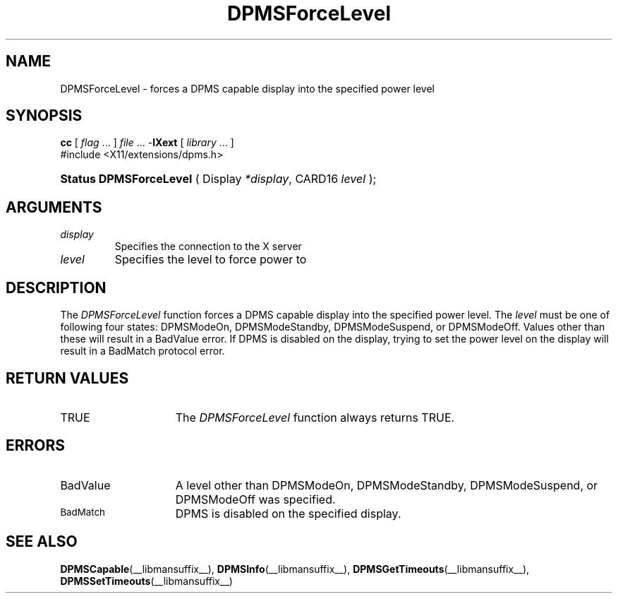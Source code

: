 .\" Copyright \(co Digital Equipment Corporation, 1996
.\"
.\" Permission to use, copy, modify, distribute, and sell this
.\" documentation for any purpose is hereby granted without fee,
.\" provided that the above copyright notice and this permission
.\" notice appear in all copies.  Digital Equipment Corporation
.\" makes no representations about the suitability for any purpose
.\" of the information in this document.  This documentation is
.\" provided ``as is'' without express or implied warranty.
.\"
.\" Copyright (c) 1999, 2005, Oracle and/or its affiliates. All rights reserved.
.\"
.\" Permission is hereby granted, free of charge, to any person obtaining a
.\" copy of this software and associated documentation files (the "Software"),
.\" to deal in the Software without restriction, including without limitation
.\" the rights to use, copy, modify, merge, publish, distribute, sublicense,
.\" and/or sell copies of the Software, and to permit persons to whom the
.\" Software is furnished to do so, subject to the following conditions:
.\"
.\" The above copyright notice and this permission notice (including the next
.\" paragraph) shall be included in all copies or substantial portions of the
.\" Software.
.\"
.\" THE SOFTWARE IS PROVIDED "AS IS", WITHOUT WARRANTY OF ANY KIND, EXPRESS OR
.\" IMPLIED, INCLUDING BUT NOT LIMITED TO THE WARRANTIES OF MERCHANTABILITY,
.\" FITNESS FOR A PARTICULAR PURPOSE AND NONINFRINGEMENT.  IN NO EVENT SHALL
.\" THE AUTHORS OR COPYRIGHT HOLDERS BE LIABLE FOR ANY CLAIM, DAMAGES OR OTHER
.\" LIABILITY, WHETHER IN AN ACTION OF CONTRACT, TORT OR OTHERWISE, ARISING
.\" FROM, OUT OF OR IN CONNECTION WITH THE SOFTWARE OR THE USE OR OTHER
.\" DEALINGS IN THE SOFTWARE.
.\"
.\" X Window System is a trademark of The Open Group.
.\"
.TH DPMSForceLevel __libmansuffix__ __xorgversion__ "X FUNCTIONS"
.SH NAME
DPMSForceLevel \- forces a DPMS capable display into the
specified power level
.SH SYNOPSIS
.PP
.nf
\fBcc\fR [ \fIflag\fR \&.\&.\&. ] \fIfile\fR \&.\&.\&. -\fBlXext\fR [ \fIlibrary\fR \&.\&.\&. ]
\&#include <X11/extensions/dpms.h>
.HP
.BR "Status DPMSForceLevel" " ( Display \fI*display\fP\^, CARD16 \fIlevel\fP\^ );"
.if n .ti +5n
.if t .ti +.5i
.SH ARGUMENTS
.TP
.I display
Specifies the connection to the X server
.TP
.I level
Specifies the level to force power to
.SH DESCRIPTION
.LP
The
.I DPMSForceLevel
function forces a DPMS capable display into the specified power level.  The
\fIlevel\fP must be one of following four states: DPMSModeOn, DPMSModeStandby,
DPMSModeSuspend, or DPMSModeOff. Values other than these will result in a
BadValue error.  If DPMS
is disabled on the display, trying to set the power level on the display will
result in a BadMatch
protocol error.
.SH "RETURN VALUES"
.TP 15
TRUE
The
.I DPMSForceLevel
function always returns TRUE.
.SH ERRORS
.TP 15
BadValue
A level other than DPMSModeOn, DPMSModeStandby, DPMSModeSuspend, or DPMSModeOff
was specified.
.TP 15
.SM BadMatch
DPMS is disabled on the specified display.
.SH "SEE ALSO"
.BR DPMSCapable (__libmansuffix__),
.BR DPMSInfo (__libmansuffix__),
.BR DPMSGetTimeouts (__libmansuffix__),
.BR DPMSSetTimeouts (__libmansuffix__)
